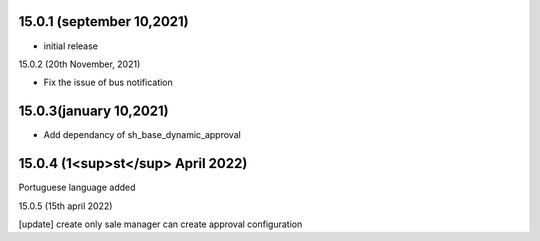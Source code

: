 15.0.1 (september 10,2021)
-------------------------

- initial release

15.0.2 (20th November, 2021)

- Fix the issue of bus notification

15.0.3(january 10,2021)
-------------------------

- Add dependancy of sh_base_dynamic_approval

15.0.4 (1<sup>st</sup> April 2022)
-------------------------
Portuguese language added

15.0.5 (15th april 2022)

[update] create only sale manager can create approval configuration 
